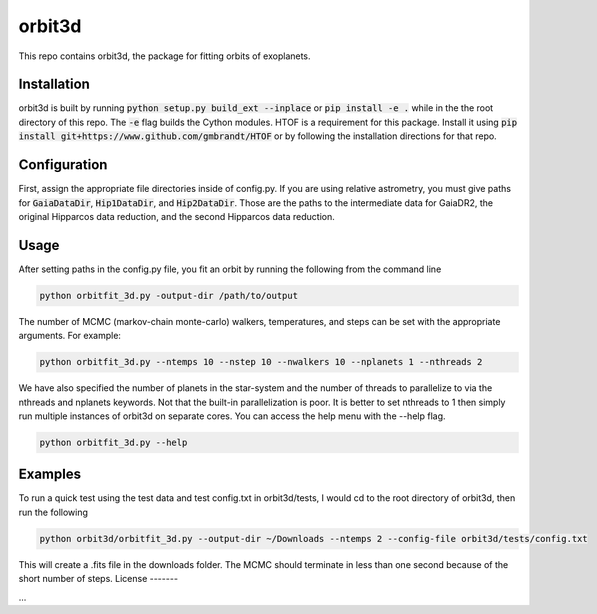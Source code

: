 orbit3d
===============

This repo contains orbit3d, the package for fitting orbits of exoplanets.


Installation
------------
orbit3d is built by running :code:`python setup.py build_ext --inplace` or :code:`pip install -e .`
while in the the root directory of this repo. The :code:`-e` flag builds the Cython modules. HTOF is a requirement
for this package. Install it using :code:`pip install git+https://www.github.com/gmbrandt/HTOF` or by following
the installation directions for that repo.

Configuration
-------------
First, assign the appropriate file directories inside of config.py. If you are using relative astrometry, you must
give paths for :code:`GaiaDataDir`, :code:`Hip1DataDir`, and :code:`Hip2DataDir`. Those are the paths
to the intermediate data for GaiaDR2, the original Hipparcos data reduction, and the second Hipparcos data reduction.

Usage
-----
After setting paths in the config.py file, you fit an orbit by running the following from the command line

.. code-block:: bash

    python orbitfit_3d.py -output-dir /path/to/output

The number of MCMC (markov-chain monte-carlo) walkers, temperatures, and steps can be set with the appropriate arguments.
For example:

.. code-block:: bash

    python orbitfit_3d.py --ntemps 10 --nstep 10 --nwalkers 10 --nplanets 1 --nthreads 2

We have also specified the number of planets in the star-system and the number of threads to
parallelize to via the nthreads and nplanets keywords. Not that the built-in parallelization is poor. It is better
to set nthreads to 1 then simply run multiple instances of orbit3d on separate cores. You can access the help menu
with the --help flag.

.. code-block:: bash

    python orbitfit_3d.py --help

Examples
--------
To run a quick test using the test data and test config.txt in orbit3d/tests, I would cd
to the root directory of orbit3d, then run the following

.. code-block:: bash

    python orbit3d/orbitfit_3d.py --output-dir ~/Downloads --ntemps 2 --config-file orbit3d/tests/config.txt

This will create a .fits file in the downloads folder. The MCMC should terminate in less than
one second because of the short number of steps.
License
-------

...